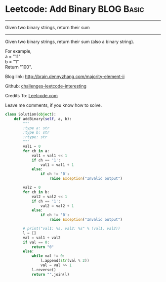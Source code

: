 * Leetcode: Add Binary                                            :BLOG:Basic:
#+STARTUP: showeverything
#+OPTIONS: toc:nil \n:t ^:nil creator:nil d:nil
:PROPERTIES:
:type:     #bignumber, #redo
:END:
---------------------------------------------------------------------
Given two binary strings, return their sum
---------------------------------------------------------------------
Given two binary strings, return their sum (also a binary string).

For example,
a = "11"
b = "1"
Return "100".

Blog link: http://brain.dennyzhang.com/majority-element-ii

Github: [[url-external:https://github.com/DennyZhang/challenges-leetcode-interesting/tree/master/add-binary][challenges-leetcode-interesting]]

Credits To: [[url-external:https://leetcode.com/problems/add-binary/description/][Leetcode.com]]

Leave me comments, if you know how to solve.

#+BEGIN_SRC python
class Solution(object):
    def addBinary(self, a, b):
        """
        :type a: str
        :type b: str
        :rtype: str
        """
        val1 = 0
        for ch in a:
            val1 = val1 << 1
            if ch == '1':
                val1 = val1 + 1
            else:
                if ch != '0':
                    raise Exception("Invalid output")

        val2 = 0
        for ch in b:
            val2 = val2 << 1
            if ch == '1':
                val2 = val2 + 1
            else:
                if ch != '0':
                    raise Exception("Invalid output")

        # print("val1: %s, val2: %s" % (val1, val2))
        l = []
        val = val1 + val2
        if val == 0:
            return "0"
        else:
            while val != 0:
                l.append(str(val % 2))
                val = val >> 1
            l.reverse()
            return "".join(l)
#+END_SRC
